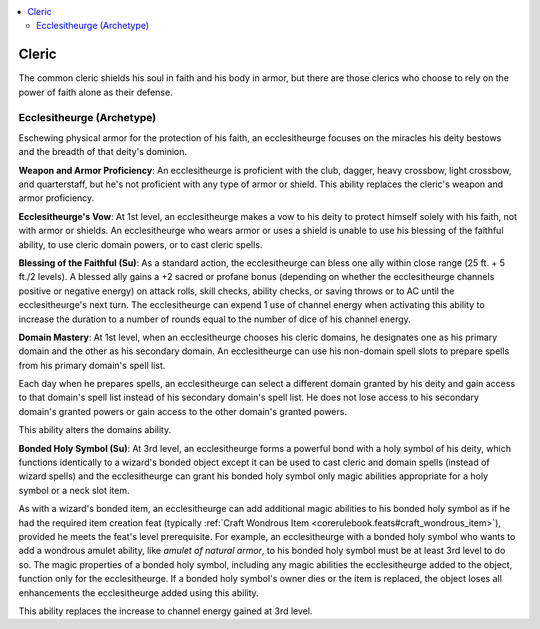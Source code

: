 
.. _`advancedclassguide.classoptions.cleric`:

.. contents:: \ 

.. _`advancedclassguide.classoptions.cleric#cleric`:

Cleric
#######

The common cleric shields his soul in faith and his body in armor, but there are those clerics who choose to rely on the power of faith alone as their defense.

.. _`advancedclassguide.classoptions.cleric#ecclesitheurge_archetype`: `advancedclassguide.classoptions.cleric#ecclesitheurge_(archetype)`_

.. _`advancedclassguide.classoptions.cleric#ecclesitheurge_(archetype)`:

Ecclesitheurge (Archetype)
***************************

Eschewing physical armor for the protection of his faith, an ecclesitheurge focuses on the miracles his deity bestows and the breadth of that deity's dominion.

.. _`advancedclassguide.classoptions.cleric#ecclesitheurge_proficiencies`:

\ **Weapon and Armor Proficiency**\ : An ecclesitheurge is proficient with the club, dagger, heavy crossbow, light crossbow, and quarterstaff, but he's not proficient with any type of armor or shield. This ability replaces the cleric's weapon and armor proficiency.

.. _`advancedclassguide.classoptions.cleric#ecclesitheurges_vow`:

\ **Ecclesitheurge's Vow**\ : At 1st level, an ecclesitheurge makes a vow to his deity to protect himself solely with his faith, not with armor or shields. An ecclesitheurge who wears armor or uses a shield is unable to use his blessing of the faithful ability, to use cleric domain powers, or to cast cleric spells.

.. _`advancedclassguide.classoptions.cleric#blessing_of_the_faithful`:

\ **Blessing of the Faithful (Su)**\ : As a standard action, the ecclesitheurge can bless one ally within close range (25 ft. + 5 ft./2 levels). A blessed ally gains a +2 sacred or profane bonus (depending on whether the ecclesitheurge channels positive or negative energy) on attack rolls, skill checks, ability checks, or saving throws or to AC until the ecclesitheurge's next turn. The ecclesitheurge can expend 1 use of channel energy when activating this ability to increase the duration to a number of rounds equal to the number of dice of his channel energy.

.. _`advancedclassguide.classoptions.cleric#domain_mastery`:

\ **Domain Mastery**\ : At 1st level, when an ecclesitheurge chooses his cleric domains, he designates one as his primary domain and the other as his secondary domain. An ecclesitheurge can use his non-domain spell slots to prepare spells from his primary domain's spell list.

Each day when he prepares spells, an ecclesitheurge can select a different domain granted by his deity and gain access to that domain's spell list instead of his secondary domain's spell list. He does not lose access to his secondary domain's granted powers or gain access to the other domain's granted powers.

This ability alters the domains ability.

.. _`advancedclassguide.classoptions.cleric#bonded_holy_symbol`:

\ **Bonded Holy Symbol (Su)**\ : At 3rd level, an ecclesitheurge forms a powerful bond with a holy symbol of his deity, which functions identically to a wizard's bonded object except it can be used to cast cleric and domain spells (instead of wizard spells) and the ecclesitheurge can grant his bonded holy symbol only magic abilities appropriate for a holy symbol or a neck slot item. 

As with a wizard's bonded item, an ecclesitheurge can add additional magic abilities to his bonded holy symbol as if he had the required item creation feat (typically :ref:`Craft Wondrous Item <corerulebook.feats#craft_wondrous_item>`\ ), provided he meets the feat's level prerequisite. For example, an ecclesitheurge with a bonded holy symbol who wants to add a wondrous amulet ability, like \ *amulet of natural armor*\ , to his bonded holy symbol must be at least 3rd level to do so. The magic properties of a bonded holy symbol, including any magic abilities the ecclesitheurge added to the object, function only for the ecclesitheurge. If a bonded holy symbol's owner dies or the item is replaced, the object loses all enhancements the ecclesitheurge added using this ability. 

This ability replaces the increase to channel energy gained at 3rd level.

